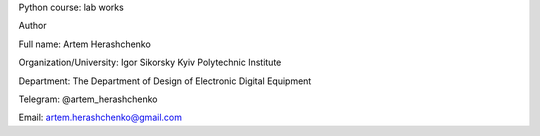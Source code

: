 Python course: lab works

Author

Full name: Artem Herashchenko

Organization/University: Igor Sikorsky Kyiv Polytechnic Institute

Department: The Department of Design of Electronic Digital Equipment

Telegram: @artem_herashchenko

Email: artem.herashchenko@gmail.com
